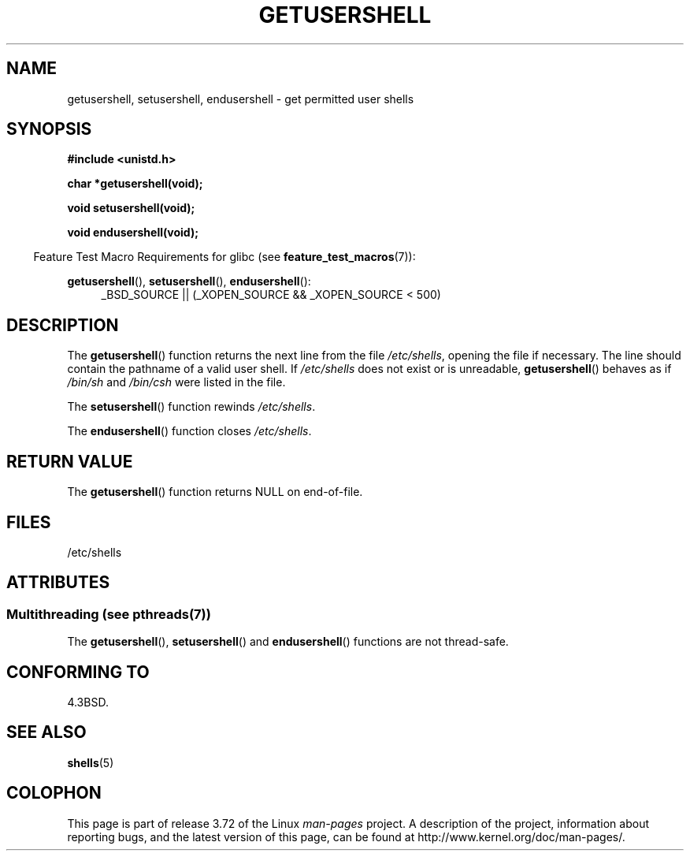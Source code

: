 .\" Copyright 1993 David Metcalfe (david@prism.demon.co.uk)
.\"
.\" %%%LICENSE_START(VERBATIM)
.\" Permission is granted to make and distribute verbatim copies of this
.\" manual provided the copyright notice and this permission notice are
.\" preserved on all copies.
.\"
.\" Permission is granted to copy and distribute modified versions of this
.\" manual under the conditions for verbatim copying, provided that the
.\" entire resulting derived work is distributed under the terms of a
.\" permission notice identical to this one.
.\"
.\" Since the Linux kernel and libraries are constantly changing, this
.\" manual page may be incorrect or out-of-date.  The author(s) assume no
.\" responsibility for errors or omissions, or for damages resulting from
.\" the use of the information contained herein.  The author(s) may not
.\" have taken the same level of care in the production of this manual,
.\" which is licensed free of charge, as they might when working
.\" professionally.
.\"
.\" Formatted or processed versions of this manual, if unaccompanied by
.\" the source, must acknowledge the copyright and authors of this work.
.\" %%%LICENSE_END
.\"
.\" References consulted:
.\"     Linux libc source code
.\"     Lewine's _POSIX Programmer's Guide_ (O'Reilly & Associates, 1991)
.\"     386BSD man pages
.\" Modified Sat Jul 24 19:17:53 1993 by Rik Faith (faith@cs.unc.edu)
.TH GETUSERSHELL 3  2013-06-21 "GNU" "Linux Programmer's Manual"
.SH NAME
getusershell, setusershell, endusershell \- get permitted user shells
.SH SYNOPSIS
.nf
.B #include <unistd.h>
.sp
.B char *getusershell(void);
.sp
.B void setusershell(void);
.sp
.B void endusershell(void);
.fi
.sp
.in -4n
Feature Test Macro Requirements for glibc (see
.BR feature_test_macros (7)):
.in
.sp
.ad l
.BR getusershell (),
.BR setusershell (),
.BR endusershell ():
.RS 4
_BSD_SOURCE || (_XOPEN_SOURCE && _XOPEN_SOURCE\ <\ 500)
.RE
.ad b
.SH DESCRIPTION
The
.BR getusershell ()
function returns the next line from the file
.IR /etc/shells ,
opening the file if necessary.
The line should contain
the pathname of a valid user shell.
If
.I /etc/shells
does not exist or
is unreadable,
.BR getusershell ()
behaves as if
.I /bin/sh
and
.I /bin/csh
were listed in the file.
.PP
The
.BR setusershell ()
function rewinds
.IR /etc/shells .
.PP
The
.BR endusershell ()
function closes
.IR /etc/shells .
.SH RETURN VALUE
The
.BR getusershell ()
function returns NULL on end-of-file.
.SH FILES
.nf
/etc/shells
.fi
.SH ATTRIBUTES
.SS Multithreading (see pthreads(7))
The
.BR getusershell (),
.BR setusershell ()
and
.BR endusershell ()
functions are not thread-safe.
.SH CONFORMING TO
4.3BSD.
.SH SEE ALSO
.BR shells (5)
.SH COLOPHON
This page is part of release 3.72 of the Linux
.I man-pages
project.
A description of the project,
information about reporting bugs,
and the latest version of this page,
can be found at
\%http://www.kernel.org/doc/man\-pages/.
